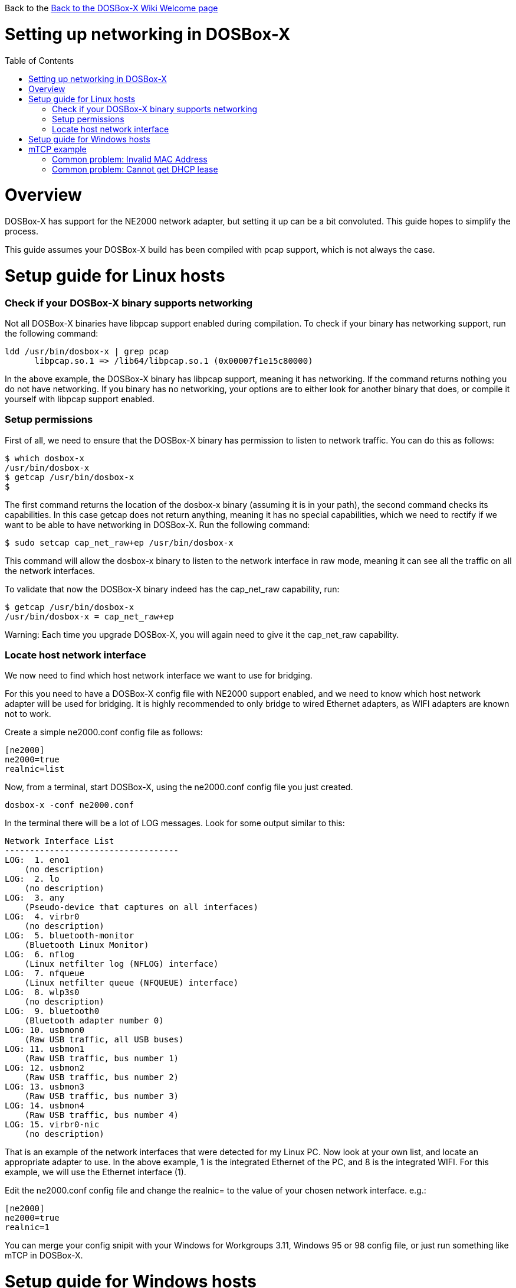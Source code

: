 :toc: macro

Back to the link:Home[Back to the DOSBox-X Wiki Welcome page]

# Setting up networking in DOSBox-X

toc::[]

# Overview
DOSBox-X has support for the NE2000 network adapter, but setting it up can be a bit convoluted. This guide hopes to simplify the process.

This guide assumes your DOSBox-X build has been compiled with pcap support, which is not always the case.

# Setup guide for Linux hosts
### Check if your DOSBox-X binary supports networking
Not all DOSBox-X binaries have libpcap support enabled during compilation. To check if your binary has networking support, run the following command:

....
ldd /usr/bin/dosbox-x | grep pcap
      libpcap.so.1 => /lib64/libpcap.so.1 (0x00007f1e15c80000)
....

In the above example, the DOSBox-X binary has libpcap support, meaning it has networking. If the command returns nothing you do not have networking.
If you binary has no networking, your options are to either look for another binary that does, or compile it yourself with libpcap support enabled.

### Setup permissions
First of all, we need to ensure that the DOSBox-X binary has permission to listen to network traffic. You can do this as follows:

....
$ which dosbox-x
/usr/bin/dosbox-x
$ getcap /usr/bin/dosbox-x
$
....
The first command returns the location of the dosbox-x binary (assuming it is in your path), the second command checks its capabilities. In this case getcap does not return anything, meaning it has no special capabilities, which we need to rectify if we want to be able to have networking in DOSBox-X. Run the following command:

....
$ sudo setcap cap_net_raw+ep /usr/bin/dosbox-x
....

This command will allow the dosbox-x binary to listen to the network interface in raw mode, meaning it can see all the traffic on all the network interfaces.

To validate that now the DOSBox-X binary indeed has the cap_net_raw capability, run:

....
$ getcap /usr/bin/dosbox-x
/usr/bin/dosbox-x = cap_net_raw+ep
....

Warning: Each time you upgrade DOSBox-X, you will again need to give it the cap_net_raw capability.

### Locate host network interface
We now need to find which host network interface we want to use for bridging.

For this you need to have a DOSBox-X config file with NE2000 support enabled, and we need to know which host network adapter will be used for bridging. It is highly recommended to only bridge to wired Ethernet adapters, as WIFI adapters are known not to work.

Create a simple ne2000.conf config file as follows:

....
[ne2000]
ne2000=true
realnic=list
....

Now, from a terminal, start DOSBox-X, using the ne2000.conf config file you just created.

....
dosbox-x -conf ne2000.conf
....

In the terminal there will be a lot of LOG messages. Look for some output similar to this:

....
Network Interface List
-----------------------------------
LOG:  1. eno1
    (no description)
LOG:  2. lo
    (no description)
LOG:  3. any
    (Pseudo-device that captures on all interfaces)
LOG:  4. virbr0
    (no description)
LOG:  5. bluetooth-monitor
    (Bluetooth Linux Monitor)
LOG:  6. nflog
    (Linux netfilter log (NFLOG) interface)
LOG:  7. nfqueue
    (Linux netfilter queue (NFQUEUE) interface)
LOG:  8. wlp3s0
    (no description)
LOG:  9. bluetooth0
    (Bluetooth adapter number 0)
LOG: 10. usbmon0
    (Raw USB traffic, all USB buses)
LOG: 11. usbmon1
    (Raw USB traffic, bus number 1)
LOG: 12. usbmon2
    (Raw USB traffic, bus number 2)
LOG: 13. usbmon3
    (Raw USB traffic, bus number 3)
LOG: 14. usbmon4
    (Raw USB traffic, bus number 4)
LOG: 15. virbr0-nic
    (no description)
....

That is an example of the network interfaces that were detected for my Linux PC. Now look at your own list, and locate an appropriate adapter to use.
In the above example, 1 is the integrated Ethernet of the PC, and 8 is the integrated WIFI.
For this example, we will use the Ethernet interface (1).

Edit the ne2000.conf config file and change the realnic= to the value of your chosen network interface. e.g.:

....
[ne2000]
ne2000=true
realnic=1
....

You can merge your config snipit with your Windows for Workgroups 3.11, Windows 95 or 98 config file, or just run something like mTCP in DOSBox-X.

# Setup guide for Windows hosts
TBD...

# mTCP example
This example uses mTCP to test if networking is working in DOSBox-X.

This first of all requires that you download the latest version of mTCP, and a NE2000 DOS packet driver.

*External links*

* link:https://www.brutman.com/mTCP/mTCP.html[mTCP homepage]
* link:http://www.georgpotthast.de/sioux/packet.htm[DOS Packet drivers]

unzip both mTCP and the NE2000 DOS Packet driver into a directory. In the below example the directory is named "mtcp", then start DOSBox-X with the ne2000.conf config file that you created:

....
dosbox-x -conf ne2000.conf
....
Now in DOSBox-X run the following commands:
....
MOUNT C mtcp
C:
SET MTCPCFG=C:\SAMPLES\SAMPLE.CFG
NE2000 0x60 3 0x300
DHCP
....
If all worked fine, you should have gotten a IP address, and you can now do something like
....
PING google.com
....

### Common problem: Invalid MAC Address
When loading the NE2000 DOS Packet driver you get an all FF MAC address:

....
C:\>NE2000 0x60 3dhcp 0x300
Packet driver for NE2000, version 11.4.3
Packet driver skeleton copyright 1988-93, Crynwr Software.
This program is freely copyable; source must be available; NO WARRANTY.
See the file COPYING.DOC for details; send FAX to +1-315-268-9201 for a copy.

System: [345]86 processor, ISA bus, Two 8259s
Packet driver software interrupt is 0x60 (96)
Interrupt number 0x3 (3)
I/O port 0x300 (768)
My Ethernet address is FF:FF:FF:FF:FF:FF
....

This can actually have several causes.

1. Your DOSBox-X binary lacks networking support
2. Your DOSBox-X binary does not have the right permissions to access networking
3. You do not have PCAP installed (libpcap on Linux, WinPcap on Windows)
4. When loading the NE2000 driver you gave the wrong IRQ or IO port.
** This should only effect non-standard setups where you specified a different nicirq= or nicbase= in your ne2000.conf config file.

### Common problem: Cannot get DHCP lease
When starting DHCP you get only timeouts.

....
C:\>DHCP
mTCP DHCP Client by M Brutman (mbbrutman@gmail.com) (C)opyright 2008-2020
Version: Mar  7 2020

Timeout per request: 10 seconds, Retry attempts: 3
Sending DHCP requests, Press [ESC] to abort.

DHCP request sent, attempt 1: Timeout
DHCP request sent, attempt 2: Timeout
DHCP request sent, attempt 3: Timeout

Error: Your Ethernet card reported an error for every packet we sent.
Check your cabling and packet driver settings, including the hardware IRQ.
....
This can actually have several causes.

1. Check if you got a valid MAC address when loading the NE2000 packet driver.
2. Try to set REALNIC= in your ne2000.conf config file to a different network interface. In particular WIFI interfaces may be problematic, so try a wired Ethernet instead.
3. Perhaps you don't have a DHCP server on your network, or it is configured to only listen to known MAC addresses. Try to set manual IP settings, suitable for your network, at the bottom of SAMPLES/SAMPLE.CFG and try if you can ping.
